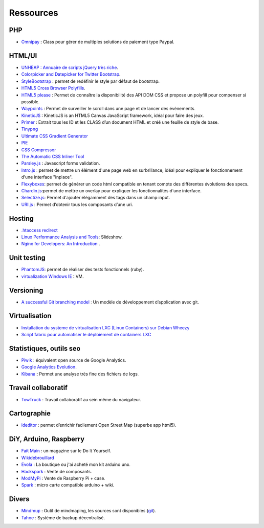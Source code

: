 Ressources
==========

PHP
---

* `Omnipay <https://github.com/adrianmacneil/omnipay>`_ : Class pour gérer de multiples solutions de paiement type Paypal.


HTML/UI
-------

* `UNHEAP : Annuaire de scripts jQuery très riche <http://www.unheap.com/>`_.
* `Colorpicker and Datepicker for Twitter Bootstrap <http://www.eyecon.ro/colorpicker-and-datepicker-for-twitter-bootstrap.htm>`_.
* `StyleBootstrap <http://stylebootstrap.info/>`_ : permet de redéfinir le style par défaut de bootstrap.
* `HTML5 Cross Browser Polyfills <https://github.com/Modernizr/Modernizr/wiki/HTML5-Cross-browser-Polyfills>`_.
* `HTML5 please <http://html5please.com/>`_ : Permet de connaître la disponibilité des API DOM CSS et propose un polyfill pour compenser si possible.
* `Waypoints <http://imakewebthings.com/jquery-waypoints/>`_ : Permet de surveiller le scroll dans une page et de lancer des évènements.
* `KineticJS <http://kineticjs.com/>`_ : KineticJS is an HTML5 Canvas JavaScript framework, idéal pour faire des jeux.
* `Primer <http://primercss.com/>`_ : Extrait tous les ID et les CLASS d’un document HTML et créé une feuille de style de base.
* `Tinypng <http://tinypng.org/>`_
* `Ultimate CSS Gradient Generator <http://www.colorzilla.com/gradient-editor/>`_
* `PIE <http://css3pie.com>`_
* `CSS Compressor <http://www.csscompressor.com>`_
* `The Automatic CSS Inliner Tool <http://beaker.mailchimp.com/inline-css>`_
* `Parsley.js <http://parsleyjs.org/>`_ : Javascript forms validation.
* `Intro.js <http://usablica.github.com/intro.js/>`_ : permet de mettre un élément d'une page web en surbrillance, idéal pour expliquer le fonctionnement d'une interface "inplace".
* `Flexyboxes <http://the-echoplex.net/flexyboxes/>`_: permet de générer un code html compatible en tenant compte des différentes évolutions des specs.
* `Chardin.js <https://github.com/heelhook/chardin.js>`_:permet de mettre un overlay pour expliquer les fonctionnalités d'une interface.
* `Selectize.js <http://brianreavis.github.io/selectize.js/>`_: Permet d'ajouter élégamment des tags dans un champ input.
* `URI.js <http://medialize.github.io/URI.js/>`_ : Permet d’obtenir tous les composants d’une uri.


Hosting
-------

* `.htaccess redirect <http://www.htaccessredirect.net>`_
* `Linux Performance Analysis and Tools <http://fr.slideshare.net/brendangregg/linux-performance-analysis-and-tools>`_: Slideshow.
* `Nginx for Developers: An Introduction <http://carrot.is/coding/nginx_introduction>`_ .


Unit testing
------------

* `PhantomJS <http://phantomjs.org/>`_: permet de réaliser des tests fonctionnels (ruby).
* `virtualization Windows IE <http://www.modern.ie/fr-fr/virtualization-tools>`_ : VM.


Versioning
----------

* `A successful Git branching model <http://nvie.com/posts/a-successful-git-branching-model/>`_ : Un modèle de développement d’application avec git.


Virtualisation
--------------

* `Installation du systeme de virtualisation LXC (Linux Containers) sur Debian Wheezy <http://www.pointroot.org/index.php/2013/05/12/installation-du-systeme-de-virtualisation-lxc-linux-containers-sur-debian-wheezy/>`_
* `Script fabric pour automatiser le déploiement de containers LXC <https://github.com/harobed/vagrant-fabric-lxc>`_


Statistiques, outils seo
------------------------

* `Piwik <http://fr.piwik.org/>`_ : équivalent open source de Google Analytics.
* `Google Analytics Evolution <http://gaevolution.appspot.com/>`_.
* `Kibana <http://kibana.org/>`_ : Permet une analyse très fine des fichiers de logs.


Travail collaboratif
--------------------

* `TowTruck <https://towtruck.mozillalabs.com/>`_ : Travail collaboratif au sein même du navigateur.



Cartographie
------------

* `ideditor <http://ideditor.com/>`_ : permet d’enrichir facilement Open Street Map (superbe app html5).

DiY, Arduino, Raspberry
-----------------------

* `Fait Main <http://http://www.faitmain.org/>`_ : un magazine sur le Do It Yourself.
* `Wikidebrouillard <http://wikidebrouillard.org/index.php/Cat%C3%A9gorie:Arduino>`_
* `Evola <http://www.evola.fr>`_ : La boutique ou j'ai acheté mon kit arduino uno.
* `Hackspark <http://hackspark.fr>`_ : Vente de composants.
* `ModMyPi <https://www.modmypi.com/shop>`_ : Vente de Raspberry Pi + case.
* `Spark <http://www.sparkdevices.com/#>`_ : micro carte compatible arduino + wiki.


Divers
------

* `Mindmup <http://www.mindmup.com/>`_ : Outil de mindmaping, les sources sont disponibles (`git <https://github.com/mindmup/mapjs>`_).
* `Tahoe <https://tahoe-lafs.org/trac/tahoe-lafs>`_ : Système de backup décentralisé.
